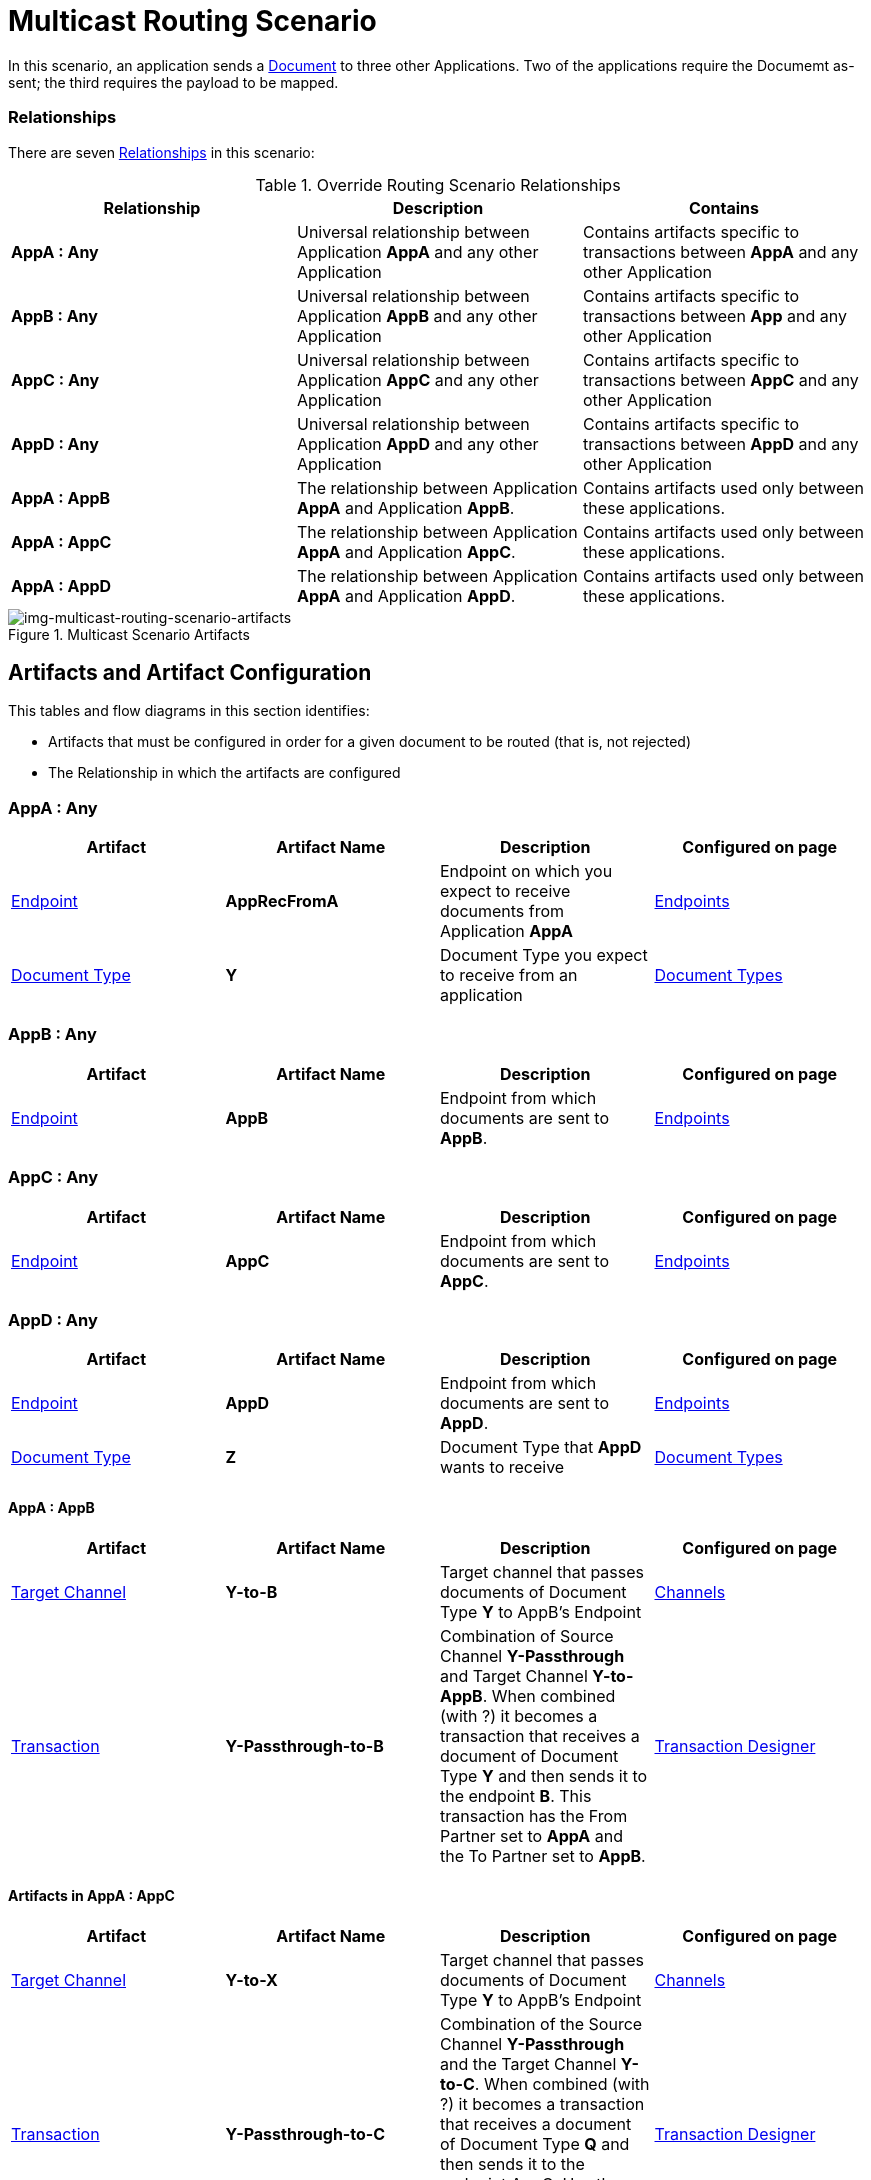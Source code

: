 = Multicast Routing Scenario 


In this scenario, an application sends a xref:glossary#sectd[Document] to three other Applications. Two of the applications require the Documemt as-sent; the third requires the payload to be mapped.

=== Relationships

There are seven xref:glossary#sectr[Relationships] in this scenario:

.Override Routing Scenario Relationships
[cols="3*"]

|===
|Relationship|Description|Contains

s|AppA : Any 
|Universal relationship between Application *AppA* and any other Application
|Contains artifacts specific to transactions between *AppA* and any other Application

s|AppB : Any
|Universal relationship between Application *AppB* and any other Application
|Contains artifacts specific to transactions between *App* and any other Application

s|AppC : Any
|Universal relationship between Application *AppC* and any other Application
|Contains artifacts specific to transactions between *AppC* and any other Application

s|AppD : Any
|Universal relationship between Application *AppD* and any other Application
|Contains artifacts specific to transactions between *AppD* and any other Application

s|AppA : AppB
|The relationship between Application *AppA* and Application *AppB*. 
|Contains artifacts used only between these applications.

s|AppA : AppC
|The relationship between Application *AppA* and Application *AppC*. 
|Contains artifacts used only between these applications.

s|AppA : AppD
|The relationship between Application *AppA* and Application *AppD*. 
|Contains artifacts used only between these applications.

|===


[[img-multicast-routing-scenario-artifacts]]

//Figma Frame 3
image::multicast-routing-scenario-artifacts.png[img-multicast-routing-scenario-artifacts, title="Multicast Scenario Artifacts"]

== Artifacts and Artifact Configuration 

This tables and flow diagrams in this section identifies:

* Artifacts that must be configured in order for a given document to be routed (that is, not rejected)
* The Relationship in which the artifacts are configured

=== AppA : Any

|===
|Artifact|Artifact Name|Description|Configured on page

|xref:glossary#secte[Endpoint]
s|AppRecFromA
|Endpoint on which you expect to receive documents from Application *AppA*
|xref:endpoints[Endpoints] 

|xref:glossary#sectd[Document Type]
s|Y
|Document Type you expect to receive from an application
|xref:document-types[Document Types]

|xref:glossary#sects[Source Channel]
Y-Passthrough
|Source channel that passes Document Type *Y* to whatever Target channel is selected
|xref:channels[Channels] 

|===

=== AppB : Any

|===
|Artifact|Artifact Name|Description|Configured on page

|xref:glossary#secte[Endpoint]
s|AppB
|Endpoint from which documents are sent to *AppB*.
|xref:endpoints[Endpoints] 
|===

=== AppC : Any

|===
|Artifact|Artifact Name|Description|Configured on page

|xref:glossary#secte[Endpoint]
s|AppC
|Endpoint from which documents are sent to *AppC*.
|xref:endpoints[Endpoints] 
|===

=== AppD : Any


|===
|Artifact|Artifact Name|Description|Configured on page

|xref:glossary#secte[Endpoint]
s|AppD
|Endpoint from which documents are sent to *AppD*.
|xref:endpoints[Endpoints] 

|xref:glossary#sectd[Document Type]
s|Z
|Document Type that *AppD* wants to receive
|xref:document-types[Document Types]
|===


==== AppA : AppB

|===
|Artifact|Artifact Name|Description|Configured on page

|xref:glossary#sectt[Target Channel]
s|Y-to-B
|
Target channel that passes documents of Document Type *Y* to AppB's Endpoint
|xref:channels[Channels] 

|xref:glossary#sectt[Transaction]
s|Y-Passthrough-to-B
|Combination of  Source Channel *Y-Passthrough* and Target Channel *Y-to-AppB*. 
When combined (with ?) it becomes a transaction that receives a document of Document Type *Y* and then sends it to the endpoint *B*. This transaction has the From Partner set to *AppA* and the To Partner set to **AppB**.
|xref:transaction-designer[Transaction Designer] 

|===




==== Artifacts in AppA : AppC

|===
|Artifact|Artifact Name|Description|Configured on page

|xref:glossary#sectt[Target Channel]
s|Y-to-X
|Target channel that passes documents of Document Type *Y* to AppB's Endpoint
|xref:channels[Channels] 

|xref:glossary#sectt[Transaction]
s|Y-Passthrough-to-C
|Combination of the Source Channel *Y-Passthrough* and the Target Channel *Y-to-C*. When combined (with ?) it becomes a transaction that receives a document of Document Type *Q* and then sends it to the endpoint AppC. Has the From Partner set to *AppA* and 
*To Partner* set to **AppC**.
|xref:transaction-designer[Transaction Designer] 

|===



==== AppA : AppD


|===
|Artifact|Artifact Name|Description|Configured on page

|xref:glossary#sectm[Map]
s|Y-to-Z
|Convert the documents of Document Type *Y* into documents of Document Type *X*
Target channel that passes documents of Document Type *Y* to **AppB**'s Endpoint
|xref:maps[Maps] 

|xref:glossary#sectt[Transaction]
s|Y-to-X-to-D
|This transaction is the combination of the Source Channel Y-Passthrough and the Target Channel** Y-to-X-to-AppD**. When combined it will be a transaction that receives a document od Document Type **Y**, maps it to Document *X* and then sends it to the endpoint **AppD**. This transaction has the From Partner set to *AppA* and *To Partner* set to **AppD**.

|xref:transaction-designer[Transaction Designer] 

|===

== Outcomes

=== AppA sends a Document of Document Type Y to Endpoint RecFromA

[[img-multicast-routing-scenario-outcomes]]

image::multicast-routing-scenario-outcomes.png[img-multicast-routing-scenario-outcomes, title="Multicast Routing Scenario Outcomes"]


Integration Hub:

* Receives the document on *RecFromA*

* Attempts to resolve routes
* Finds three Transactions 
** *Y-Passthrough-to-B* 
** *Y-Passthrough-to-C*
** *Y-to-X-to-D*
* Executes all transactions:

** Sends Document of Type *Y* to Endpoint *B*.

** Sends Document of Type *Y* to Endpoint *C*.

** Maps Document of Type *Y* to Document Type *X*, then sends it to  Endpoint **AppD**.


